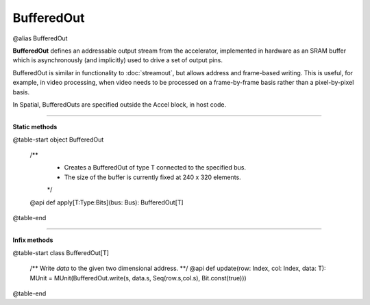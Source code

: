 
.. role:: black
.. role:: gray
.. role:: silver
.. role:: white
.. role:: maroon
.. role:: red
.. role:: fuchsia
.. role:: pink
.. role:: orange
.. role:: yellow
.. role:: lime
.. role:: green
.. role:: olive
.. role:: teal
.. role:: cyan
.. role:: aqua
.. role:: blue
.. role:: navy
.. role:: purple

.. _BufferedOut:

BufferedOut
===========

@alias BufferedOut

**BufferedOut** defines an addressable output stream from the accelerator, implemented in hardware as an SRAM buffer
which is asynchronously (and implicitly) used to drive a set of output pins.

BufferedOut is similar in functionality to :doc:`streamout`, but allows address and frame-based writing.
This is useful, for example, in video processing, when video needs to be processed on a frame-by-frame basis rather
than a pixel-by-pixel basis.

In Spatial, BufferedOuts are specified outside the Accel block, in host code.


-----------------

**Static methods**

@table-start
object BufferedOut

  /**
    * Creates a BufferedOut of type T connected to the specified bus.
    * The size of the buffer is currently fixed at 240 x 320 elements. 
    */
  @api def apply[T:Type:Bits](bus: Bus): BufferedOut[T]

@table-end


-------------

**Infix methods**

@table-start
class BufferedOut[T]

  /** Write `data` to the given two dimensional address. **/
  @api def update(row: Index, col: Index, data: T): MUnit = MUnit(BufferedOut.write(s, data.s, Seq(row.s,col.s), Bit.const(true)))

@table-end
